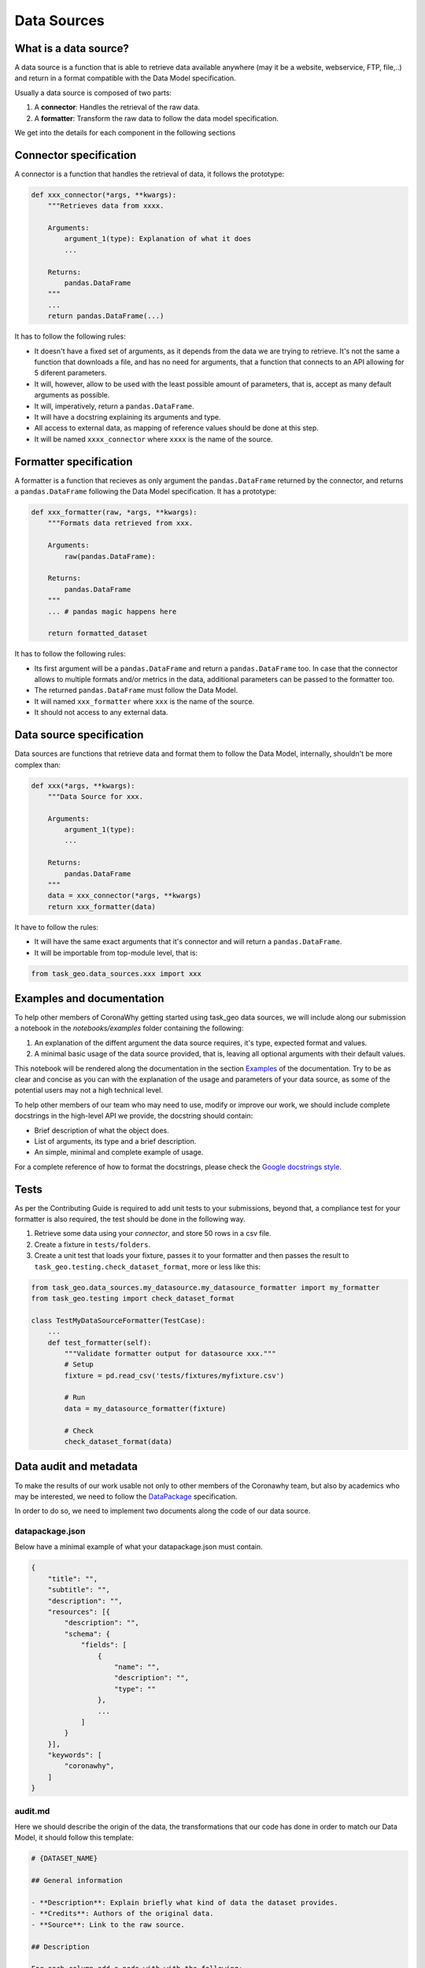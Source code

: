 Data Sources
------------


What is a data source?
======================

A data source is a function that is able to retrieve data available anywhere (may it be a website, webservice, FTP, file,..)  and return in a format compatible with the Data Model specification.

Usually a data source is composed of two parts:

1. A **connector**: Handles the retrieval of the raw data.
2. A **formatter**: Transform the raw data to follow the data model specification.


We get into the details for each component in the following sections

Connector specification
=======================

A connector is a function that handles the retrieval of data, it follows the prototype:

.. code-block :: python

    def xxx_connector(*args, **kwargs):
        """Retrieves data from xxxx.

        Arguments:
            argument_1(type): Explanation of what it does
            ...

        Returns:
            pandas.DataFrame
        """
        ...
        return pandas.DataFrame(...)

It has to follow the following rules:

- It doesn't have a fixed set of arguments, as it depends from the data we are trying to retrieve. It's not the same a function that downloads a file, and has no need for arguments, that a function that connects to an API allowing for 5 diferent parameters.

- It will, however, allow to be used with the least possible amount of parameters, that is,
  accept as many default arguments as possible.

- It will, imperatively, return a ``pandas.DataFrame``.

- It will have a docstring explaining its arguments and type.

- All access to external data, as mapping of reference values should be done at this step.

- It will be named ``xxxx_connector`` where ``xxxx`` is the name of the source.


Formatter specification
=======================

A formatter is a function that recieves as only argument the ``pandas.DataFrame`` returned by the
connector, and returns a ``pandas.DataFrame`` following the Data Model specification.
It has a prototype:


.. code-block :: python

    def xxx_formatter(raw, *args, **kwargs):
        """Formats data retrieved from xxx.

        Arguments:
            raw(pandas.DataFrame):

        Returns:
            pandas.DataFrame
        """
        ... # pandas magic happens here

        return formatted_dataset


It has to follow the following rules:

- Its first argument will be a ``pandas.DataFrame`` and return a ``pandas.DataFrame`` too.
  In case that the connector allows to multiple formats and/or metrics in the data, additional parameters
  can be passed to the formatter too.

- The returned ``pandas.DataFrame`` must follow the Data Model.

- It will named ``xxx_formatter`` where ``xxx`` is the name of the source.

- It should not access to any external data.


Data source specification
=========================

Data sources are functions that retrieve data and format them to follow the Data Model, internally, shouldn't be more complex than:

.. code-block :: python

    def xxx(*args, **kwargs):
        """Data Source for xxx.

        Arguments:
            argument_1(type):
            ...

        Returns:
            pandas.DataFrame
        """
        data = xxx_connector(*args, **kwargs)
        return xxx_formatter(data)


It have to follow the rules:

- It will have the same exact arguments that it's connector and will return a ``pandas.DataFrame``.
- It will be importable from top-module level, that is:

.. code-block :: python

    from task_geo.data_sources.xxx import xxx


Examples and documentation
==========================

To help other members of CoronaWhy getting started using task_geo data sources, we will include
along our submission a notebook in the `notebooks/examples` folder containing the following:

1. An explanation of the diffent argument the data source requires, it's type, expected format
   and values.
2. A minimal basic usage of the data source provided, that is, leaving all optional arguments
   with their default values.

This notebook will be rendered along the documentation in the section `Examples`_ of the
documentation. Try to be as clear and concise as you can with the explanation of the usage and
parameters of your data source, as some of the potential users may not a high technical level.

To help other members of our team who may need to use, modify or improve our work, we should
include complete docstrings in the high-level API we provide, the docstring should contain:

- Brief description of what the object does.
- List of arguments, its type and a brief description.
- An simple, minimal and complete example of usage.

For a complete reference of how to format the docstrings, please check the
`Google docstrings style`_.


Tests
=====

As per the Contributing Guide is required to add unit tests to your submissions, beyond that, a
compliance test for your formatter is also required, the test should be done in the following way.

1. Retrieve some data using your `connector`, and store 50 rows in a csv file.
2. Create a fixture in ``tests/folders``.
3. Create a unit test that loads your fixture, passes it to your formatter and then passes the
   result to ``task_geo.testing.check_dataset_format``, more or less like this:

.. code-block :: python

    from task_geo.data_sources.my_datasource.my_datasource_formatter import my_formatter
    from task_geo.testing import check_dataset_format

    class TestMyDataSourceFormatter(TestCase):
        ...
        def test_formatter(self):
            """Validate formatter output for datasource xxx."""
            # Setup
            fixture = pd.read_csv('tests/fixtures/myfixture.csv')

            # Run
            data = my_datasource_formatter(fixture)

            # Check
            check_dataset_format(data)


Data audit and metadata
=======================

To make the results of our work usable not only to other members of the Coronawhy team, but also
by academics who may be interested, we need to follow the `DataPackage`_ specification.

In order to do so, we need to implement two documents along the code of our data source.


datapackage.json
****************

Below have a minimal example of what your datapackage.json must contain.

.. code-block :: none

    {
        "title": "",
        "subtitle": "",
        "description": "",
        "resources": [{
            "description": "",
            "schema": {
                "fields": [
                    {
                        "name": "",
                        "description": "",
                        "type": ""
                    },
                    ...
                ]
            }
        }],
        "keywords": [
            "coronawhy",
        ]
    }

audit.md
********

Here we should describe the origin of the data, the transformations that our code has done in order
to match our Data Model, it should follow this template:

.. code-block :: none

    # {DATASET_NAME}

    ## General information

    - **Description**: Explain briefly what kind of data the dataset provides.
    - **Credits**: Authors of the original data.
    - **Source**: Link to the raw source.

    ## Description

    For each column add a node with with the following:
    **Column Name**
    - Description:
    - Type:
    - Units: (Where make sense)

    ## Transformations applied

    (List all the transformation done to your data from the moment you retrieve it, to the
    moment your data source returns it, this includes, but is not limited to:
    - Filtering
    - Aggregation
    - Merging
    - Enriching
    - Decoding / Encoding
    - Change of Units
    - Adding/removing columns
    - ...
    )


Data Source module structure
============================

A valid data source submission, is composed of a module, a notebook with examples and tests
should look like this:

.. code-block :: none

    task_geo/
        data_sources/
            my_data_source/
                __init__.py
                __main__.py
                my_data_source_connector.py
                my_data_source_formatter.py
                datapackage.json
                audit.md

    notebooks/
        examples/
            my_dataset_example.ipynb

    tests/
        data_sources/
            my_data_source/
                test_formatter.py


.. _Examples: https://github.com/CoronaWhy/task-geo/issues
.. _Google docstrings style: https://google.github.io/styleguide/pyguide.html?showone=Comments#Comments
.. _DataPackage: https://specs.frictionlessdata.io/data-package/#introduction
